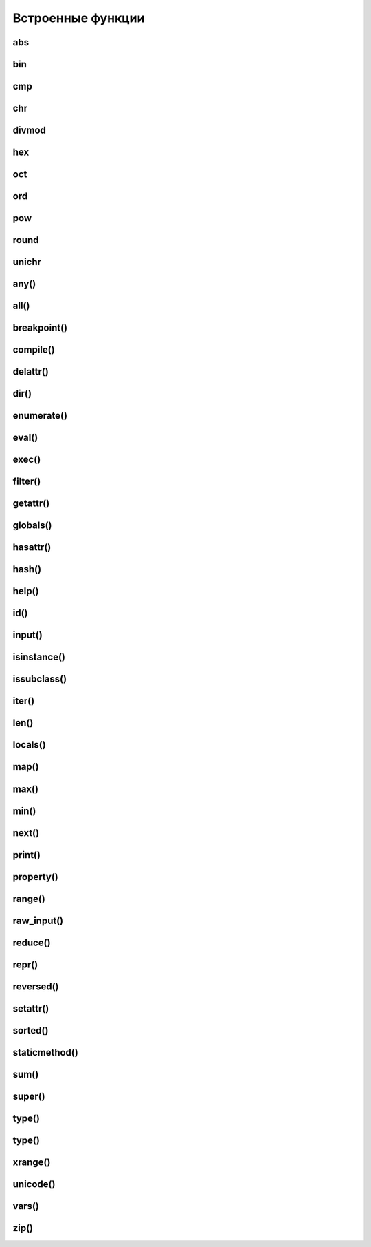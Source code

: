 .. title:: python builtin funtions

.. meta::
    :description: 
        Справочная информация по python, встроенные функции.
    :keywords: 
        python builtin functions

Встроенные функции
==================

abs
---

.. py:method:: abs(x)
    
    Возвращает :py:class:`int`, абсолютное значение

    .. code-block:: py

        abs(-3)
        # 3


bin
---

.. py:method:: bin(x)

    Возвращает :py:class:`str`, бинарное число из десятичного

    .. code-block:: py

        bin(255)
        # '0b11111111'

        bin(1)
        # '0b1'

        bin(-45)
        # '-0b101101'


cmp
---

.. py:method:: cmp(x, y)
    
    Возвращает :py:class:`int`, результат сравнения

        * -1 если X < Y
        * 0 если X = Y
        * 1 если X > Y
    
    .. code-block:: py

        cmp(2, 1)
        # 1


chr
---

.. py:method:: chr(x)

    Возвращает :py:class:`str`, строковое представление числа

    .. code-block:: py

        chr(65)
        # 'a'


divmod
------

.. py:method:: divmod(x, y)
    
    Возвращает :py:class:`tuple`, целое и остаток от деления Х на У
    
    .. code-block:: py

        divmod(10, 3)
        # (3, 1)


hex
---

.. py:method:: hex(x)

    Возвращает :py:class:`str`, шестнадцатиричное представление десятичного числа
    
    .. code-block:: py

        hex(16)
        # '0х10'


oct
---

.. py:method:: oct(x)
    
    Возвращает строку :py:class:`str`, восьмеричное представление аргумента

    .. code-block:: py

        oct(16)
        # '0o20'


ord
---

.. py:method:: ord(char)

    Возвращает :py:class:`int`, преобразованное из символа


pow
---

.. py:method:: pow(x, y [, z])

    Возвращает число, возведенное в степень

    .. code-block:: py

        pow(2, 3)
        # 8

        pow(10, 2, 2)
        # (10 ** 2)%2 = 0


round
-----

.. py:method:: round(x [, y=0])

    Возвращает :py:class:`float`, полученное в результате округления аргумента

    .. code-block:: py

        round(2, 2)
        # 2.0

        round(0.49)
        # 0


unichr
------

.. py:method:: unichr(x)

    Преобразует число в юникод символ

any()
-----

.. py:function:: any(iter)

    Возвращает True если хотя бы один из объектов интерируемого объекта True.


all()
-----

.. py:function:: all(iter)

    Возвращает True если все элементы интерируемого объекта True.


breakpoint()
------------

.. py:function:: breakpoint()
    
    .. versionadded:: 3.7

    По умолчанию импортит :py:mod:`pdb` и вызывает :py:func:`pdb.set_trace()`


compile()
---------

.. py:function:: compile(string, filename, kind [, flags=0 [, dont_inherit]])

    Компилирует строку в байт-код.

    * string -  строка
    * filename -  файл, в котором эта строка определена
    * kind -  тип компилируемого кода
        * 'single' – для единственной инструкции
        * 'exec' – для множества инструкций
        * 'eval' – для выражений
    * flags -  определяет, какие дополнительные особенности
      (включенные в модуль __future__) должны быть активированы.

        Эти особенности перечисляются в виде флагов,
        объявленных в модуле __future__,
        с помощью побитовой операции ИЛИ. (__future__.division.compiler_flag)

    * dont_inherit - если установлен, активируются только особенности,
      перечисленные в аргументе flags, – особенности,
      действующие в текущей версии, игнорируются.


delattr()
---------

.. py:function:: delattr(obj, attr)

    удаляет атрибут из объекта
    

dir()
-----

.. py:function:: dir([obj])

    Возвращает список, содержащий глобальные свойства и методы,
    или свойства и методы аргумента.

    .. code-block:: py

        dir()
        # ['__builtins__', '__doc__', '__name__', '__package__']

        import os
        dir(os)
        # [...'read', 'remove', 'removedirs', ...]


enumerate()
-----------

.. py:function:: enumerate(iter[, initial_value)

    Возвращает объект итератор, который воспроизводит последовательность кортежей,
    содержащих порядковый номер итерации и значение, полученное от объекта iter.

    .. code-block:: py

        a = enumerate((1, 2))

        next(a)
        # (0, 1)

        next(a)
        # (1, 2)

        next(a)
        # Traceback (most receпt са11 1ast):
        #     File "<pyshe11#10>", 1iпе 1, iп <modu1e>
        #         next(obj)
        # Stopiteratioп

        for i in enumerate((1, 2))
            print i
        # (0, 1)
        # (1, 2)
    

eval()
------

.. py:function:: eval(x, [globals, locals])
    
    Преобразует строковый объект, в объект питона, а также выполняет выражение аргумента

    .. code-block:: py

        eval('[1, 2, 3, 4]')
        # [1, 2, 3, 4]


exec()
------

.. py:function:: exec(x, [globals, locals])

    Выполняет выражение аргумента


filter()
--------

.. py:function:: filter(function, iter_object)

    Возвращает список, состоящий из тех элементов объекта,
    для которых обработчик является истинной

    .. versionchanged:: 3.x

        возвращает объект генератор

    .. code-block:: py

        filter(lambda x: x % 10 == 0, xrange(20))
        # [0, 10]

    .. note::

        Проигрывает в скорости работы генераторам списка

        .. code-block:: py

            import timeit

            setup = "rows = [{'param1': i} for i in xrange(1000*1000)]"

            a = "filter(lambda x: x['param1'] % 100000 == 0, rows)"
            b = "[x for x in rows if x['param1'] % 100000 == 0]"

            print(timeit.repeat(a, setup=setup, number=3))
            # [0.3401670455932617, 0.3369150161743164, 0.3323078155517578]

            print(timeit.repeat(b, setup=setup, number=3))
            # [0.18962311744689941, 0.19053101539611816, 0.1930980682373047]


getattr()
---------

.. py:function:: getattr(obj, attr [, default])
    
    Возвращает значение атрибута объекта


globals()
---------

.. py:function:: globals()

    Возвращает словарь текущего модуля,
    который представляет глобальное пространство имен.

    При вызове из функции или метода возвращает глобальное пространство имен для модуля,
    в котором была определена эта функция или метод.


hasattr()
---------

.. py:function:: hasattr(object, name)

    Возвращает True, аргумент name является именем атрибута объекта object.

    В противном случае возвращается значение False.

    Аргумент name должен быть строкой.


hash()
------

.. py:function:: hash(object)

    Возвращает целочисленное значение хеша для объекта object (если это возможно).

    Значения хешей в первую очередь используются в реализациях словарей,
    множеств и других объектов отображений.

    Два объекта, которые признаются равными, имеют одинаковые значения хешей.

    Изменяемые объекты не поддерживают возможность вычисления хеша,
    однако пользовательские объекты могут определять метод __hash__(),
    чтобы обеспечить поддержку этой операции.


help()
------

.. py:function:: help([object])

    Обращается к справочной системе во время интерактивных сеансов.

    Аргумент object может быть строкой с именем модуля, класса, функции,
    метода, с ключевым словом или названием раздела в документации.

    Если передается объект какого-либо другого типа,
    будет воспроизведена справочная информация для этого объекта.

    При вызове без аргумента будет запущен инструмент
    предоставления интерактивной справки с дополнительной информацией.


id()
----

.. py:function:: id(obj)
    
    Возврващает число, уникальный идентификатор объекта


input()
-------

.. py:function:: input([message])
    
    Возврващает :py:class:`str`, строка введенное в stdin.
    
    .. warning::
        
        Во второй ветке возвращает число

    .. code-block:: py

        input(u'Введите число\n')
        # Введите число
        # 1


isinstance()
------------

.. py:function:: isinstance(obj, type)
    
    Возвращает True | False, если типом объекта является сравниваемый тип.

    .. code-block:: py

        isinstance(1, int)
        # True

        isinstance(1, str)
        # False


issubclass()
------------

.. py:function:: issubclass(obj, type)
    
    Возвращает True | False, если объект является подклассом типа.


iter()
------

.. py:function:: iter(object [, sentinel])

    Возвращает итератор, воспроизводящий элементы объекта object.

    Если аргумент sentinel опущен,
    объект object должен реализовать либо метод __iter__(),
    который создает итератор, либо метод __getitem__(),
    который принимает целочисленные аргументы со значениями, начиная с 0.

    При наличии аргумента sentinel аргумент object интерпретируется иначе.

    В этом случае объект object должен быть вызываемым объектом,
    не принимающим аргументов.

    Возвращаемый им итератор будет вызываться этой функцией в цикле до тех пор,
    пока он не вернет значение, равное значению аргумента sentinel,
    после чего итерации будут остановлены.

    Если объект object не поддерживает итерации,
    будет возбуждено исключение TypeError.


len()
-----

.. py:function:: len(object)
    
    Возвращает :py:class:`int`, количесвто элементов в оъекте

    .. code-block:: py

        len('ilnurgi')
        # 7


locals()
--------

.. py:function:: locals()
    
    Возвращает словарь, представляющий текущую локальную таблицу символов

    .. code-block:: py

        locals()
        # {'__builtins__': , '__package__': None, 'i': 'ilnur', ... }


map()
-----

.. py:function:: map(func, iter1 [ , iter2, ...])
    
    * **func** - функция, обработчик 

    * **iter** - итерируемый объект
    
    Применяет функцию к каждому элементу последовательности и
    возвращает список результатов.

    Можно передать несколько последовательностей,
    то в функцию будет передаваться сразу несколько элементов,
    рсположенных в последовательностях на одинаковом смещении.

    Если количество элементов в nоследовательностях будет разным,
    то в качестве ограничения выбирается nоследовательность
    с минимальным количеством элементов.

    .. versionchanged:: 3.Х

        возвращает объект генератор

    .. code-block:: py

        map(str, 'qw')
        # ['q', 'w']


max()
-----

.. py:function:: max(iter)
    
    Возвращает максимальный элемент итерирумого объекта

    .. code-block:: py

        max([0, 6, 1])
        # 6


min()
-----

.. py:function:: min(iter)
    
    Возвращает минимальный элемент итерируемого бъекта

    .. code-block:: py

        min('ilnurgi')
        # 'i'


next()
------

.. py:function:: next(s [, default])

    Возвращает следующий элемент итератора s.

    После того как все элементы итератора будут исчерпаны,
    возбуждает исключение StopIteration,
    если не указано значение по умолчанию в аргументе default.

    В противном случае возвращается значение по умолчанию.


print()
-------

.. py:function:: print(*args, sep=' ', end='\n', file=sys.stdout)

    Вывод последовательности значений в файловый объект

    .. code-block:: py

        print ('1', '2')


property()
----------

.. py:function:: property([fget [,fset [,fdel [,doc]]]])

    * fget - функция, возвращающая значение атрибута

    * fset - устанавливает новое значение атрибута

    * fdel - удаляет атрибут

    * doc - документация
    
    Создает атрибут-свойство класса

    .. code-block:: py

        class MyClass:

            def init (self, value):
                self.var = value

            @property
            def v(self):
                return self.var

            @v.setter
            def v(self, value):
                self.var = value

            @v.deleter
            def v(self):
                del self.var


range()
-------

.. py:function:: range([start=0, ] end [, step=1]])
    
    * start - начало

    * end - конечная позиция

    * step - шаг 
    
    Возвращает сгенерированный список.

    .. versionchanged:: 3.x
        
        с 3 версии возвращает генератор

    .. code-block:: py

        a = range(3)
        # range(0, 3)

        range(1, 5, 2)
        # range(1, 5, 2)


raw_input()
-----------

.. py:function:: raw_input([comment])
    
    Возврващает строку, полученную со stdin.

    .. warning::

        Только для второй ветки

    .. code-block:: py

        x = raw_input('Введите текст\n')
        # Введите текст
        # ilnurgi.ru

        print x
        # 'ilnurgi.ru'


reduce()
--------

.. py:function:: reduce(function, items [, initial])

    * **function** - функция обработчик, принимает два параметра:
      накопленное и текущее значение
    
    * **items** - итерируемый объект
    
    * **initial** - начальное значение
    
    Применяет функцию к парам элементов в итерируемом объекте и
    возвращает единственное накопленное значение.

    Функция должна принимать два аргумента, накопленное и текущее значение.


repr()
------

.. py:function:: repr(x)
    
    Возвращает строковый объект аргумента.

    .. code-block:: py

        repr([1, 2, 3, 4])
        # '[1, 2, 3, 4]'


reversed()
----------

.. py:function:: reversed()

    Создает итератор для обхода последовательности s в обратном порядке.


setattr()
---------

.. py:function:: setattr(object, name: str, value)

    Создает в объекте object атрибут name и записывает в него значение value.

    Выполняет ту же операцию, что и инструкция object.name = value.


sorted()
---------

.. py:function:: sorted(list [, key, reverse])

    * list - итерируемый объект 

    * key - параметр для сортировки 

    * reverse - True | False обратный порядок 

    Возвращает список, отсортированный

    .. code-block:: py

        sorted(['567', '34566','1'], key=len)
        # ['1', '567', '34566']


staticmethod()
--------------

.. py:function:: staticmethod(func)

    Создает статический метод класса.

    Эта функция неявно вызывается декоратором @staticmethod.


sum()
-----

.. py:function:: sum(iter [, initial=0])

    * iter - последовательность

    * initial - начальное значение

    Возвращает число, сумму элементов последовательности

    .. code-block:: py

        sum((10, 20, 30, 40)), sum((10, 20, 30, 40), 2)
        # 100, 102


super()
-------

.. py:function:: super(type [, object])

    Возвращает объект, представляющий суперклассы типа type.

    Чаще всего возвращаемый объект используется для вызова методов базового класса.

    .. code-block:: py
    
        class B(A):

            def foo(self):
                super(B,self).foo()


type()
------

.. py:function:: type(a)

    Возвращает строку, тип аргумента 

    .. code-block:: py

        type(5)
        # 'int'


type()
------

.. py:function:: type(name, bases, dict)

    Создает новый объект type (как как при объявлении нового класса).

    В аргументе name передается имя типа,
    в аргументе bases – кортеж базовых классов,
    а в аргументе dict – словарь, содержащий определения, соответствующие телу класса.

    Чаще всего эта функция используется при работе с метаклассами.


xrange()
--------

.. py:function:: xrange([start, ] end [, step])
    
    * start - начало

    * end - конечная позиция

    * step - шаг 

    Возвращает объект генератор.

    .. warning::

        Только для второй ветки

    .. code-block:: py

        a = xrange(3)
        for i in a:
            print i
        # 0
        # 1


unicode()
---------

.. py:function:: unicode(object)

    возвращает юникод строку, преобразованный из аргумента


vars()
------

.. py:function:: vars([obj])

    возвращает идентификаторы

    * если вызывается без параметра внутри функции,
      то возвращается словарь с локальными идентификаторами
    * если вызывается без параметра вне функции,
      то возвращается словарь сс глобальными идентификаторами
    * при указании объекта, возвращается инденификаторы объекта (obj.__dict__)


zip()
-----

.. py:function:: zip(<Последовательность1>, <Последовательность2>, ...)

    возвращает список кортежей, содержащий элемент последовательностей,
    которые расположены на одинаковом смещении.

    Если количество элементов в nоследовательностях будет разным,
    то в результат nоnадут только элементы,
    которые существуют во всех nоследовательностях на одинаковом смеше­нии.

    .. versionchanged:: 3.x

        возвращает объект генератор

    .. code-block:: py

        zip((1,2,3), (4,5,6), (7,8,9))
        # [(1,4,7), (2,5,8), (3,6,9)]